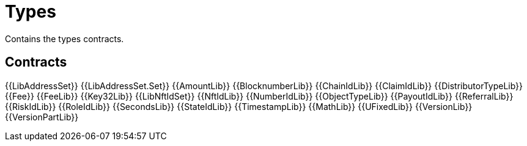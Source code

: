 = Types

Contains the types contracts. 

== Contracts

{{LibAddressSet}} 
{{LibAddressSet.Set}} 
{{AmountLib}} 
{{BlocknumberLib}}
{{ChainIdLib}}
{{ClaimIdLib}}
{{DistributorTypeLib}}
{{Fee}}
{{FeeLib}}
{{Key32Lib}}
{{LibNftIdSet}}
{{NftIdLib}}
{{NumberIdLib}}
{{ObjectTypeLib}}
{{PayoutIdLib}}
{{ReferralLib}}
{{RiskIdLib}}
{{RoleIdLib}}
{{SecondsLib}}
{{StateIdLib}}
{{TimestampLib}}
{{MathLib}}
{{UFixedLib}}
{{VersionLib}}
{{VersionPartLib}}

